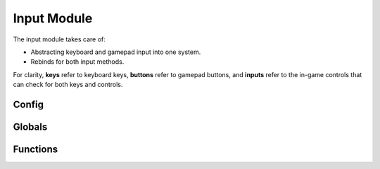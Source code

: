 Input Module
============

The input module takes care of:

* Abstracting keyboard and gamepad input into one system.
* Rebinds for both input methods.

For clarity, **keys** refer to keyboard keys, **buttons** refer to gamepad buttons, and **inputs** refer to the in-game controls that can check for both keys and controls.



Config
------

.. js:data:: global.input_file_path

    `<string>` The name of the file to which and from which rebind data is saved. (`binds.ini` by default)



.. js:data:: global.input_map

    `<map<input_definition>>` The map holding all available inputs used in the game.



Globals
-------

.. js:data:: global.input_controller_mode

    `<bool>` Whether or not the current input method is a controller instead of a keyboard.



.. js:data:: global.input_controller_index

    `<real>` The index of the currently used controller.



.. js:data:: INPUT

    Enum holding the names of every avaiable input.



Functions
---------

.. js:function:: input_init()

    Initializes the input module. Ran at game start, and includes the module config.



.. js:function:: input_cleanup()

    Destroys data structures used by the input module. Ran at game end.



.. js:function:: input_write()

    Saves the rebind configuration to the config file.



.. js:function:: input_read()

    Reads the rebind configuration from the config file.



.. js:function:: new input_definition(name, default_key, default_button, rebindable)

    Constructor that returns a new input struct, used to define all available inputs in :js:func:`input_init`

    **name** `<string>` - Name of the input. Shown in the rebind screen.

    **key** `<vk_*> or ord("A..Z")` - Default keyboard key.

    **button** `<gp_*>` - Default gamepad button.

    **rebindable** `<bool>` - Whether the key is shown in the rebind screen.



.. js:function:: input_check(input)

    Checks if an input is currently held.

    **input** `<INPUT.*>` - Input to check.



.. js:function:: input_check_pressed(input)

    Checks if an input has been pressed on this frame.

    **input** `<INPUT.*>` - Input to check.



.. js:function:: input_check_released(input)

    Check if an input has been released on this frame.

    **input** `<INPUT.*>` - Input to check.



.. js:function:: input_get_name(input)

    Gets the name of an input.

    **input** `<INPUT.*>` - Input to get the name of.



.. js:function:: input_get_key(input)

    Gets the keyboard key of an input.

    **input** `<INPUT.*>` - Input to get the keyboard key of.



.. js:function:: input_get_button(input)

    Gets the gamepad button of an input.

    **input** `<INPUT.*>` - Input to get the gamepad button of.



.. js:function:: input_bind_key(input, key)

    Binds an input to a new key.

    **input** `<INPUT.*>` - Input to rebind.

    **key** `<vk_*> or ord("A..Z")` - The new key for the input.



.. js:function:: input_bind_button(input, button)

    Binds an input to a new button.

    **input** `<INPUT.*>` - Input to rebind.

    **button** `<gp_*>` - The new key for the button.



.. js:function:: input_default_keys()

    Resets all keys to their default.



.. js:function:: input_default_buttons()

    Resets all buttons to their default.



    
